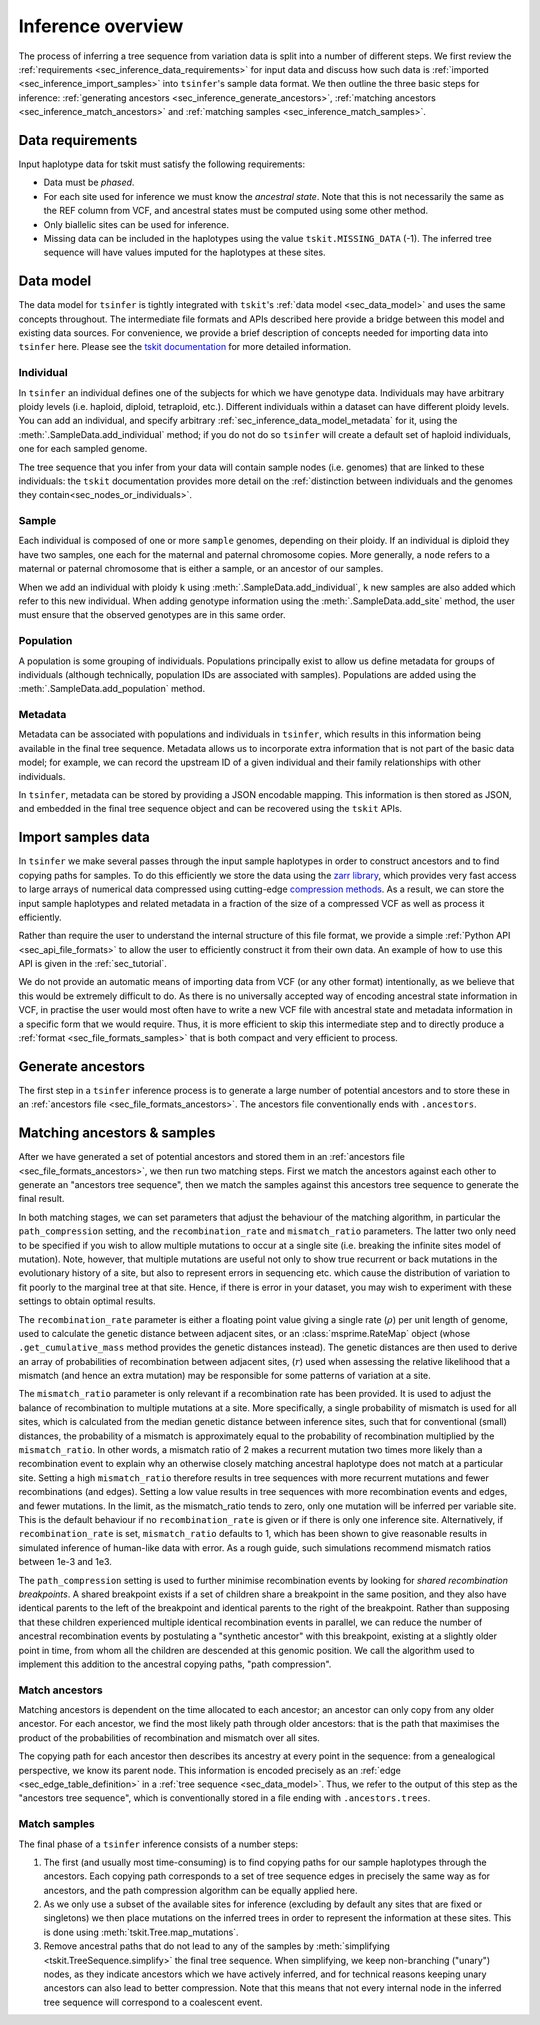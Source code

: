 .. _sec_inference:

==================
Inference overview
==================

The process of inferring a tree sequence from variation data is split into a
number of different steps. We first review the
:ref:`requirements <sec_inference_data_requirements>` for input data
and discuss how such data is :ref:`imported <sec_inference_import_samples>`
into ``tsinfer``'s sample data format. We then outline the three
basic steps for inference:
:ref:`generating ancestors <sec_inference_generate_ancestors>`,
:ref:`matching ancestors <sec_inference_match_ancestors>` and
:ref:`matching samples <sec_inference_match_samples>`.

.. _sec_inference_data_requirements:

*****************
Data requirements
*****************

Input haplotype data for tskit must satisfy the following requirements:

- Data must be *phased*.
- For each site used for inference we must know the *ancestral state*. Note that
  this is not necessarily the same as the REF column from VCF, and ancestral
  states must be computed using some other method.
- Only biallelic sites can be used for inference.
- Missing data can be included in the haplotypes using the value
  ``tskit.MISSING_DATA`` (-1). The inferred tree sequence will have values
  imputed for the haplotypes at these sites.


.. _sec_inference_data_model:

**********
Data model
**********

The data model for ``tsinfer`` is tightly integrated with
``tskit``'s :ref:`data model <sec_data_model>`
and uses the same concepts throughout. The intermediate file formats and APIs
described here provide a bridge between this model and existing data sources. For
convenience, we provide a brief description of concepts needed for importing
data into ``tsinfer`` here. Please see the `tskit documentation
<https://tskit.dev/tskit/docs/stable/>`_ for more detailed information.

.. _sec_inference_data_model_individual:

++++++++++
Individual
++++++++++

In ``tsinfer`` an individual defines one of the subjects for which we have
genotype data. Individuals may have arbitrary ploidy levels (i.e. haploid,
diploid, tetraploid, etc.). Different individuals within a dataset can have
different ploidy levels. You can add an individual, and specify arbitrary
:ref:`sec_inference_data_model_metadata` for it, using the
:meth:`.SampleData.add_individual` method; if you do not do so ``tsinfer``
will create a default set of haploid individuals, one for each sampled genome.

The tree sequence that you infer from your data will contain sample nodes
(i.e. genomes) that are linked to these individuals: the ``tskit``
documentation provides more detail on the
:ref:`distinction between individuals and the genomes they contain<sec_nodes_or_individuals>`.

.. _sec_inference_data_model_sample:

++++++
Sample
++++++

Each individual is composed of one or more ``sample`` genomes, depending on their
ploidy. If an individual is diploid they have two samples, one each for the
maternal and paternal chromosome copies. More generally, a ``node`` refers
to a maternal or paternal chromosome that is either a sample, or an
ancestor of our samples.

When we add an individual with ploidy ``k`` using
:meth:`.SampleData.add_individual`, ``k`` new samples are also added
which refer to this new individual. When adding genotype information using the
:meth:`.SampleData.add_site` method, the user must ensure that the observed
genotypes are in this same order.

.. _sec_inference_data_model_population:

++++++++++
Population
++++++++++

A population is some grouping of individuals. Populations principally
exist to allow us define metadata for groups of individuals (although
technically, population IDs are associated with samples).
Populations are added using the :meth:`.SampleData.add_population`
method.

.. _sec_inference_data_model_metadata:

++++++++
Metadata
++++++++

Metadata can be associated with populations and individuals in ``tsinfer``,
which results in this information being available in the final tree
sequence. Metadata allows us to incorporate extra information
that is not part of the basic data model; for example, we can record
the upstream ID of a given individual and their family relationships
with other individuals.

In ``tsinfer``, metadata can be stored by providing a JSON encodable
mapping. This information is then stored as JSON, and embedded in the
final tree sequence object and can be recovered using the ``tskit``
APIs.

.. _sec_inference_import_samples:

*******************
Import samples data
*******************

In ``tsinfer`` we make several passes through the input sample haplotypes
in order to construct ancestors and to find copying paths for samples. To
do this efficiently we store the data using the `zarr library
<http://zarr.readthedocs.io>`_, which provides very fast access to
large arrays of numerical data compressed using cutting-edge
`compression methods <http://numcodecs.readthedocs.io>`_. As a result, we
can store the input sample haplotypes and related metadata in a
fraction of the size of a compressed VCF as well as process it efficiently.

Rather than require the user to understand the internal structure of this
file format, we provide a simple :ref:`Python API <sec_api_file_formats>`
to allow the user to efficiently construct it from their own data.
An example of how to use this API is given in the :ref:`sec_tutorial`.

We do not provide an automatic means of importing data from VCF (or any
other format) intentionally, as we believe that this would be extremely difficult to do.
As there is no universally accepted way of encoding ancestral state
information in VCF, in practise the user would most often have to write
a new VCF file with ancestral state and metadata information in a specific
form that we would require. Thus, it is more efficient to skip this intermediate
step and to directly produce a :ref:`format <sec_file_formats_samples>`
that is both compact and very efficient to process.

.. _sec_inference_generate_ancestors:

******************
Generate ancestors
******************

The first step in a ``tsinfer`` inference process is to generate a large
number of potential ancestors and to store these in an
:ref:`ancestors file <sec_file_formats_ancestors>`. The ancestors
file conventionally ends with ``.ancestors``.

.. todo:: Describe the ancestor generation algorithm.


.. _sec_inference_match_ancestors_and_samples:

****************************
Matching ancestors & samples
****************************

After we have generated a set of potential ancestors and stored them in
an :ref:`ancestors file <sec_file_formats_ancestors>`, we then
run two matching steps. First we match the ancestors against each
other to generate an "ancestors tree sequence", then we match the samples
against this ancestors tree sequence to generate the final result.

In both matching stages, we can set parameters that adjust the
behaviour of the matching algorithm, in particular the ``path_compression``
setting, and the ``recombination_rate`` and ``mismatch_ratio`` parameters.
The latter two only need to be specified if you wish to allow multiple
mutations to occur at a single site (i.e. breaking the infinite sites model
of mutation). Note, however, that multiple mutations are useful not only to
show true recurrent or back mutations in the evolutionary history of a
site, but also to represent errors in sequencing etc. which cause the
distribution of variation to fit poorly to the marginal tree at that site.
Hence, if there is error in your dataset, you may wish to experiment with
these settings to obtain optimal results.

The ``recombination_rate`` parameter is either a floating point value giving a
single rate (:math:`\rho`) per unit length of genome, used to calculate the
genetic distance between adjacent sites, or an :class:`msprime.RateMap` object
(whose ``.get_cumulative_mass`` method provides the genetic distances instead).
The genetic distances are then used to derive an array of probabilities of
recombination between adjacent sites, (:math:`r`) used when assessing the relative
likelihood that a mismatch (and hence an extra mutation) may be responsible
for some patterns of variation at a site.

The ``mismatch_ratio`` parameter is only relevant if a recombination rate has
been provided. It is used to adjust the balance of recombination to multiple
mutations at a site. More specifically, a single probability of mismatch is
used for all sites, which is calculated from the median genetic distance between
inference sites, such that for conventional (small) distances, the probability of
a mismatch is approximately equal to the probability of recombination multiplied
by the ``mismatch_ratio``. In other words, a mismatch ratio of 2 makes a recurrent
mutation two times more likely than a recombination event to explain why an
otherwise closely matching ancestral haplotype does not match at a particular site.
Setting a high ``mismatch_ratio`` therefore results in tree sequences with more
recurrent mutations and fewer recombinations (and edges). Setting a low value
results in tree sequences with more recombination events and edges, and fewer
mutations. In the limit, as the mismatch_ratio tends to zero, only one mutation
will be inferred per variable site. This is the default behaviour if no
``recombination_rate`` is given or if there is only one inference site.
Alternatively, if ``recombination_rate`` is set, ``mismatch_ratio`` defaults to
1, which has been shown to give reasonable results in simulated inference of
human-like data with error.  As a rough guide, such simulations recommend
mismatch ratios between 1e-3 and 1e3.

The ``path_compression`` setting is used to further minimise recombination events
by looking for *shared recombination breakpoints*. A shared
breakpoint exists if a set of children share a breakpoint in the same position,
and they also have identical parents to the left of the breakpoint and identical
parents to the right of the breakpoint. Rather than supposing that these
children experienced multiple identical recombination events in parallel, we can
reduce the number of ancestral recombination events by postulating a "synthetic
ancestor" with this breakpoint, existing at a slightly older point
in time, from whom all the children are descended at this genomic position. We
call the algorithm used to implement this addition to the ancestral copying
paths, "path compression".

.. _sec_inference_match_ancestors:

+++++++++++++++
Match ancestors
+++++++++++++++

Matching ancestors is dependent on the time allocated to each ancestor; an
ancestor can only copy from any older ancestor. For each ancestor,
we find the most likely path through older ancestors: that is the path that
maximises the product of the probabilities of recombination and mismatch
over all sites.

.. todo:: Schematic of the ancestors copying process.

The copying path for each ancestor then describes its ancestry at every
point in the sequence: from a genealogical perspective, we know its
parent node. This information is encoded precisely as an :ref:`edge
<sec_edge_table_definition>` in a :ref:`tree sequence <sec_data_model>`.
Thus, we refer to the output of this step as the "ancestors tree sequence",
which is conventionally stored in a file ending with ``.ancestors.trees``.

.. _sec_inference_match_samples:

+++++++++++++
Match samples
+++++++++++++

The final phase of a ``tsinfer`` inference consists of a number steps:

1. The first (and usually most time-consuming) is to find copying paths
   for our sample haplotypes through the ancestors. Each copying path
   corresponds to a set of tree sequence edges in precisely the same
   way as for ancestors, and the path compression algorithm can be equally
   applied here.

2. As we only use a subset of the available sites for inference
   (excluding by default any sites that are fixed or singletons)
   we then place mutations on the inferred trees in order to
   represent the information at these sites. This is done using
   :meth:`tskit.Tree.map_mutations`.

3. Remove ancestral paths that do not lead to any of the samples by
   :meth:`simplifying <tskit.TreeSequence.simplify>`
   the final tree sequence. When simplifying, we keep non-branching ("unary")
   nodes, as they indicate ancestors which we have actively inferred, and
   for technical reasons keeping unary ancestors can also lead to better
   compression. Note that this means that not every internal node in the
   inferred tree sequence will correspond to a coalescent event.

.. todo::
    1. Describe path compression here and above in the ancestors
       section
    2. Describe the structure of the output tree sequences; how the
       nodes are mapped, what the time values mean, etc.

